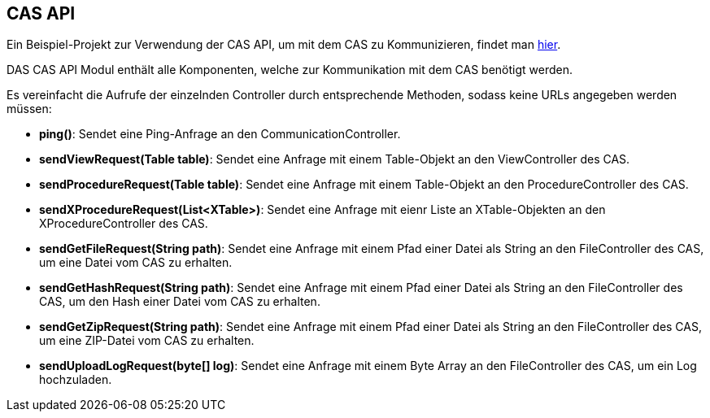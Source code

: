 == CAS API

Ein Beispiel-Projekt zur Verwendung der CAS API, um mit dem CAS zu Kommunizieren, findet man link:https://github.com/minova-afis/aero.minova.cas.client.quickstart[hier].

DAS CAS API Modul enthält alle Komponenten, welche zur Kommunikation mit dem CAS benötigt werden.

Es vereinfacht die Aufrufe der einzelnden Controller durch entsprechende Methoden, sodass keine URLs angegeben werden müssen:

* *ping()*: Sendet eine Ping-Anfrage an den CommunicationController.
* *sendViewRequest(Table table)*: Sendet eine Anfrage mit einem Table-Objekt an den ViewController des CAS.
* *sendProcedureRequest(Table table)*: Sendet eine Anfrage mit einem Table-Objekt an den ProcedureController des CAS.
* *sendXProcedureRequest(List<XTable>)*: Sendet eine Anfrage mit eienr Liste an XTable-Objekten an den XProcedureController des CAS.
* *sendGetFileRequest(String path)*: Sendet eine Anfrage mit einem Pfad einer Datei als String an den FileController des CAS, um eine Datei vom CAS zu erhalten.
* *sendGetHashRequest(String path)*: Sendet eine Anfrage mit einem Pfad einer Datei als String an den FileController des CAS, um den Hash einer Datei vom CAS zu erhalten.
* *sendGetZipRequest(String path)*: Sendet eine Anfrage mit einem Pfad einer Datei als String an den FileController des CAS, um eine ZIP-Datei vom CAS zu erhalten.
* *sendUploadLogRequest(byte[] log)*: Sendet eine Anfrage mit einem Byte Array an den FileController des CAS, um ein Log hochzuladen.